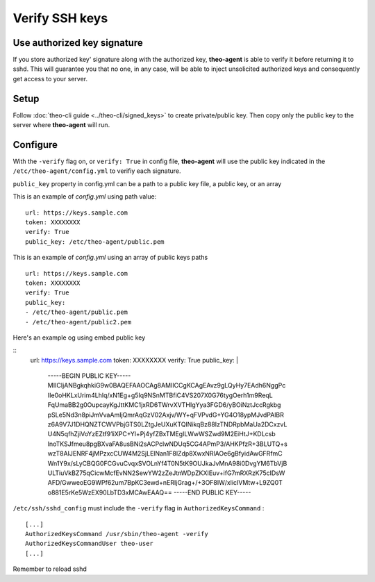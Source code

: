 Verify SSH keys
###############


Use authorized key signature
============================

If you store authorized key' signature along with the authorized key, **theo-agent** is able to verify it before returning it to sshd.
This will guarantee you that no one, in any case, will be able to inject unsolicited authorized keys and consequently get access to your server.

Setup
=====

| Follow
    :doc:`theo-cli guide <../theo-cli/signed_keys>` to create private/public key. Then copy only the public key to the server where **theo-agent** will run.

Configure
=========

With the ``-verify`` flag on, or ``verify: True`` in config file,  **theo-agent** will use the public key indicated in the ``/etc/theo-agent/config.yml`` to verifiy each signature.

``public_key`` property in config.yml can be a path to a public key file, a public key, or an array

This is an example of `config.yml` using path value:

::

    url: https://keys.sample.com
    token: XXXXXXXX
    verify: True
    public_key: /etc/theo-agent/public.pem

This is an example of `config.yml` using an array of public keys paths

::

    url: https://keys.sample.com
    token: XXXXXXXX
    verify: True
    public_key:
    - /etc/theo-agent/public.pem
    - /etc/theo-agent/public2.pem

Here's an example og using embed public key

::
    url: https://keys.sample.com
    token: XXXXXXXX
    verify: True
    public_key: |
        -----BEGIN PUBLIC KEY-----
        MIICIjANBgkqhkiG9w0BAQEFAAOCAg8AMIICCgKCAgEAvz9gLQyHy7EAdh6NggPc
        IIe0oHKLxUrim4Lhlq/xN1Eg+g5Iq9NSnMTBfiC4VS207X0G76tygOerh1m9ReqL
        FqUmaBB2g0OupcayKgJttKMC1jxRD6TWrvXVTHIgYya3FGD6/yBOiNztJccRgkbg
        pSLe5Nd3n8piJmVvaAmIjQmrAqGzV02Axjv/WY+qFVPvdG+YG4O18ypMJvdPAlBR
        z6A9V7J1DHQNZTCWVPbjGTS0LZtgJeUXuKTQlNikqBz88IzTNDRpbMaUa2DCxzvL
        U4N5qfhZjiVoYzEZtf91iXPC+Yl+Pj4yfZBxTMEgILWwWSZwd9M2EiHtJ+KDLcsb
        lnoTKSJfmeu8pgBXvaFA8usBNi2sACPclwNDUq5CG4APmP3/AHKPfzR+3BLUTQ+s
        wzT8AIJENRF4jMPzxcCUW4M2SjLElNan1F8lZdp8XwxNRlAOe6gBfyidAwGFRfmC
        Wn1Y9x/sLyCBQG0FCGvuCvqxSVOLnYf4T0N5tK9OUJkaJvMnA98i0DvgYM6TbVjB
        ULTiuVkBZ75qCicwMcfEvNN2SewYW2zZeJtnWDpZKXIEuv+ifG7mRXRzK75cIDsW
        AFD/GwweoEG9WPf62um7BpKC3ewd+nERIjGrag+/+3OF8IW/xlicIVMtw+L9ZQ0T
        o881E5rKe5WzEX90LbTD3xMCAwEAAQ==
        -----END PUBLIC KEY-----

``/etc/ssh/sshd_config`` must include the ``-verify`` flag in ``AuthorizedKeysCommand`` :

::

    [...]
    AuthorizedKeysCommand /usr/sbin/theo-agent -verify
    AuthorizedKeysCommandUser theo-user
    [...]

Remember to reload sshd
